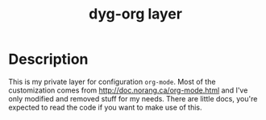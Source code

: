 #+TITLE: dyg-org layer
#+TAGS: layer|org|agenda|ui


* Description
This is my private layer for configuration ~org-mode~. Most of the customization
comes from http://doc.norang.ca/org-mode.html and I've only modified and removed
stuff for my needs. There are little docs, you're expected to read the code if
you want to make use of this.
